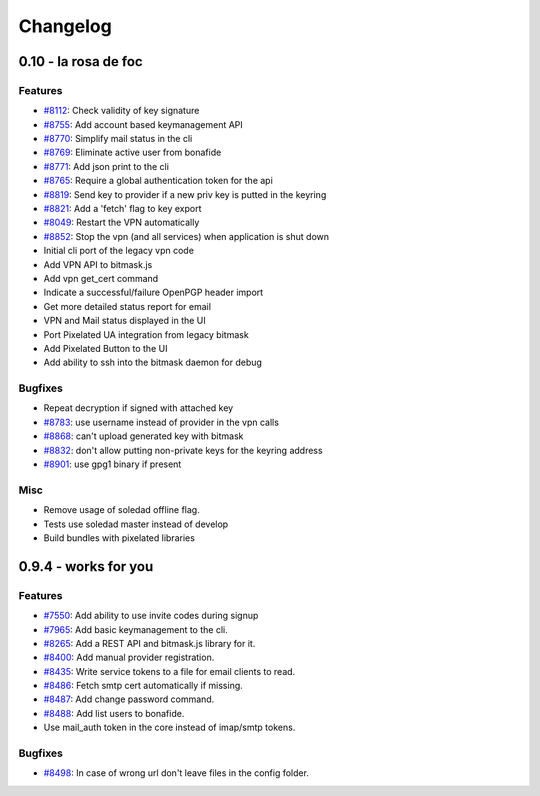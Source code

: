 Changelog
=====================
0.10 - la rosa de foc
----------------------

Features
~~~~~~~~
- `#8112 <https://0xacab.org/leap/bitmask-dev/issues/8112>`_: Check validity of key signature
- `#8755 <https://0xacab.org/leap/bitmask-dev/issues/8755>`_: Add account based keymanagement API
- `#8770 <https://0xacab.org/leap/bitmask-dev/issues/8770>`_: Simplify mail status in the cli
- `#8769 <https://0xacab.org/leap/bitmask-dev/issues/8769>`_: Eliminate active user from bonafide
- `#8771 <https://0xacab.org/leap/bitmask-dev/issues/8771>`_: Add json print to the cli
- `#8765 <https://0xacab.org/leap/bitmask-dev/issues/8765>`_: Require a global authentication token for the api
- `#8819 <https://0xacab.org/leap/bitmask-dev/issues/8819>`_: Send key to provider if a new priv key is putted in the keyring
- `#8821 <https://0xacab.org/leap/bitmask-dev/issues/8821>`_: Add a 'fetch' flag to key export
- `#8049 <https://0xacab.org/leap/bitmask-dev/issues/8049>`_: Restart the VPN automatically
- `#8852 <https://0xacab.org/leap/bitmask-dev/issues/8852>`_: Stop the vpn (and all services) when application is shut down
- Initial cli port of the legacy vpn code
- Add VPN API to bitmask.js
- Add vpn get_cert command
- Indicate a successful/failure OpenPGP header import
- Get more detailed status report for email
- VPN and Mail status displayed in the UI
- Port Pixelated UA integration from legacy bitmask
- Add Pixelated Button to the UI
- Add ability to ssh into the bitmask daemon for debug

Bugfixes
~~~~~~~~
- Repeat decryption if signed with attached key
- `#8783 <https://0xacab.org/leap/bitmask-dev/issues/8783>`_: use username instead of provider in the vpn calls
- `#8868 <https://0xacab.org/leap/bitmask-dev/issues/8868>`_: can't upload generated key with bitmask
- `#8832 <https://0xacab.org/leap/bitmask-dev/issues/8832>`_: don't allow putting non-private keys for the keyring address
- `#8901 <https://0xacab.org/leap/bitmask-dev/issues/8901>`_: use gpg1 binary if present

Misc
~~~~
- Remove usage of soledad offline flag.
- Tests use soledad master instead of develop
- Build bundles with pixelated libraries


0.9.4 - works for you
---------------------

Features
~~~~~~~~
- `#7550 <https://leap.se/code/issues/7550>`_: Add ability to use invite codes during signup
- `#7965 <https://leap.se/code/issues/7965>`_: Add basic keymanagement to the cli.
- `#8265 <https://leap.se/code/issues/8265>`_: Add a REST API and bitmask.js library for it.
- `#8400 <https://leap.se/code/issues/8400>`_: Add manual provider registration.
- `#8435 <https://leap.se/code/issues/8435>`_: Write service tokens to a file for email clients to read.
- `#8486 <https://leap.se/code/issues/8486>`_: Fetch smtp cert automatically if missing.
- `#8487 <https://leap.se/code/issues/8487>`_: Add change password command.
- `#8488 <https://leap.se/code/issues/8488>`_: Add list users to bonafide.
- Use mail_auth token in the core instead of imap/smtp tokens.


Bugfixes
~~~~~~~~
- `#8498 <https://leap.se/code/issues/8498>`_: In case of wrong url don't leave files in the config folder.

